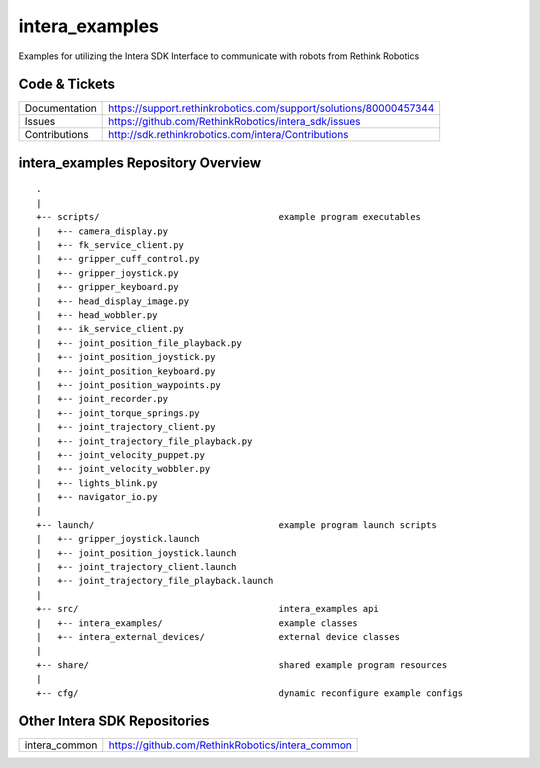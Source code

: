 intera_examples
===============

Examples for utilizing the Intera SDK Interface to communicate with robots from Rethink Robotics

Code & Tickets
--------------

+-----------------+------------------------------------------------------------------+
| Documentation   | https://support.rethinkrobotics.com/support/solutions/80000457344|
+-----------------+------------------------------------------------------------------+
| Issues          | https://github.com/RethinkRobotics/intera_sdk/issues             |
+-----------------+------------------------------------------------------------------+
| Contributions   | http://sdk.rethinkrobotics.com/intera/Contributions              |
+-----------------+------------------------------------------------------------------+

intera_examples Repository Overview
-----------------------------------

::

     .
     |
     +-- scripts/                                  example program executables
     |   +-- camera_display.py
     |   +-- fk_service_client.py 
     |   +-- gripper_cuff_control.py
     |   +-- gripper_joystick.py
     |   +-- gripper_keyboard.py
     |   +-- head_display_image.py
     |   +-- head_wobbler.py
     |   +-- ik_service_client.py
     |   +-- joint_position_file_playback.py
     |   +-- joint_position_joystick.py
     |   +-- joint_position_keyboard.py
     |   +-- joint_position_waypoints.py
     |   +-- joint_recorder.py
     |   +-- joint_torque_springs.py
     |   +-- joint_trajectory_client.py
     |   +-- joint_trajectory_file_playback.py
     |   +-- joint_velocity_puppet.py
     |   +-- joint_velocity_wobbler.py
     |   +-- lights_blink.py
     |   +-- navigator_io.py
     |
     +-- launch/                                   example program launch scripts
     |   +-- gripper_joystick.launch
     |   +-- joint_position_joystick.launch
     |   +-- joint_trajectory_client.launch
     |   +-- joint_trajectory_file_playback.launch
     |
     +-- src/                                      intera_examples api
     |   +-- intera_examples/                      example classes
     |   +-- intera_external_devices/              external device classes
     |
     +-- share/                                    shared example program resources
     |
     +-- cfg/                                      dynamic reconfigure example configs


Other Intera SDK Repositories
-------------------------

+------------------+-----------------------------------------------------+
| intera_common    | https://github.com/RethinkRobotics/intera_common    |
+------------------+-----------------------------------------------------+

